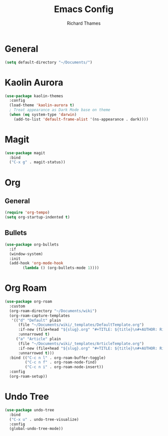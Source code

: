 #+TITLE: Emacs Config
#+AUTHOR: Richard Thames

* General

#+begin_src emacs-lisp
  (setq default-directory "~/Documents/")
#+end_src

* Kaolin Aurora

#+begin_src emacs-lisp
  (use-package kaolin-themes
    :config
    (load-theme 'kaolin-aurora t)
    ; Treat appearance as Dark Mode base on theme
    (when (eq system-type 'darwin)
      (add-to-list 'default-frame-alist '(ns-appearance . dark))))
#+end_src

* Magit

#+begin_src emacs-lisp
  (use-package magit
    :bind
    ("C-x g" . magit-status))
#+end_src

* Org

** General

#+begin_src emacs-lisp
  (require 'org-tempo)
  (setq org-startup-indented t)
#+end_src

** Bullets

#+begin_src emacs-lisp
  (use-package org-bullets
    :if
    (window-system)
    :init
    (add-hook 'org-mode-hook
	      (lambda () (org-bullets-mode 1))))
#+end_src

* Org Roam

#+begin_src emacs-lisp
  (use-package org-roam
    :custom
    (org-roam-directory "~/Documents/wiki")
    (org-roam-capture-templates
     '(("d" "Default" plain
        (file "~/Documents/wiki/_templates/DefaultTemplate.org")
        :if-new (file+head "${slug}.org" "#+TITLE: ${title}\n#+AUTHOR: Richard Thames\n#+DATE: %t\n\n\n")
        :unnarrowed t)
       ("a" "Article" plain
        (file "~/Documents/wiki/_templates/ArticleTemplate.org")
        :if-new (file+head "${slug}.org" "#+TITLE: ${title}\n#+AUTHOR: Richard Thames\n#+DATE: %t\n\n\n")
        :unnarrowed t)))
    :bind (("C-c n l" . org-roam-buffer-toggle)
           ("C-c n f" . org-roam-node-find)
           ("C-c n i" . org-roam-node-insert))
    :config
    (org-roam-setup))
#+end_src

* Undo Tree

#+begin_src emacs-lisp
  (use-package undo-tree
    :bind
    ("C-x u" . undo-tree-visualize)
    :config
    (global-undo-tree-mode))
#+end_src

